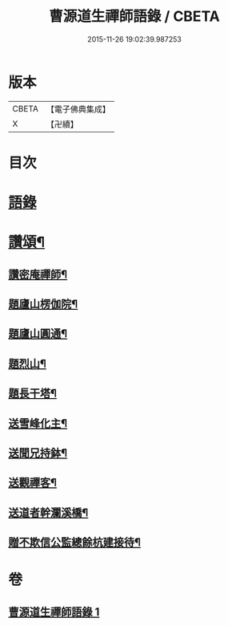 #+TITLE: 曹源道生禪師語錄 / CBETA
#+DATE: 2015-11-26 19:02:39.987253
* 版本
 |     CBETA|【電子佛典集成】|
 |         X|【卍續】    |

* 目次
* [[file:KR6q0309_001.txt::001-0034b3][語錄]]
* [[file:KR6q0309_001.txt::0038b8][讚頌¶]]
** [[file:KR6q0309_001.txt::0038b9][讚密庵禪師¶]]
** [[file:KR6q0309_001.txt::0038b12][題廬山楞伽院¶]]
** [[file:KR6q0309_001.txt::0038b15][題廬山圓通¶]]
** [[file:KR6q0309_001.txt::0038b17][題烈山¶]]
** [[file:KR6q0309_001.txt::0038b20][題長干塔¶]]
** [[file:KR6q0309_001.txt::0038b23][送雪峰化主¶]]
** [[file:KR6q0309_001.txt::0038c2][送聞兄持鉢¶]]
** [[file:KR6q0309_001.txt::0038c6][送觀禪客¶]]
** [[file:KR6q0309_001.txt::0038c9][送道者幹瀾溪橋¶]]
** [[file:KR6q0309_001.txt::0038c11][贈不欺信公監總餘杭建接待¶]]
* 卷
** [[file:KR6q0309_001.txt][曹源道生禪師語錄 1]]
